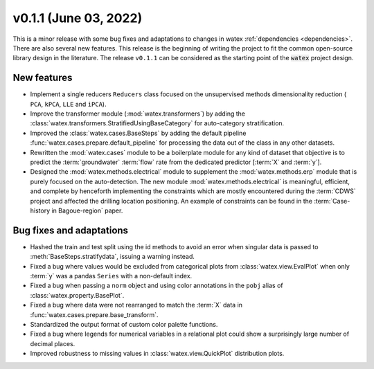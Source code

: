 
v0.1.1 (June 03, 2022)
------------------------

This is a minor release with some bug fixes and adaptations to changes in watex :ref:`dependencies <dependencies>`. There are 
also several new features. This release is the beginning of writing the project to fit the common open-source library design in the 
literature. The release ``v0.1.1`` can be considered as the starting point of the :code:`watex` project design. 

New features
~~~~~~~~~~~~
- Implement a single reducers ``Reducers`` class focused on the unsupervised methods dimensionality reduction ( ``PCA``, ``kPCA``, ``LLE``
  and ``iPCA``). 

- Improve the transformer module (:mod:`watex.transformers`) by adding the :class:`watex.transformers.StratifiedUsingBaseCategory` for 
  auto-category stratification. 

- Improved the :class:`watex.cases.BaseSteps` by adding the default pipeline :func:`watex.cases.prepare.default_pipeline`
  for processing the data out of the class in any other datasets.
  
- Rewritten the :mod:`watex.cases` module  to be a boilerplate module for any kind of dataset that objective is to predict 
  the :term:`groundwater` :term:`flow` rate from the dedicated predictor [:term:`X` and :term:`y`]. 
  
- Designed the :mod:`watex.methods.electrical` module to supplement the :mod:`watex.methods.erp` module that is purely focused on the 
  auto-detection. The new module :mod:`watex.methods.electrical` is meaningful, efficient, and complete by henceforth implementing the constraints 
  which are mostly encountered during the :term:`CDWS` project and affected the drilling location positioning. An example of 
  constraints can be found in the :term:`Case-history in Bagoue-region` paper. 
  

Bug fixes and adaptations
~~~~~~~~~~~~~~~~~~~~~~~~~~

- Hashed the train and test split using the id methods  to avoid  an error when singular data is 
  passed to :meth:`BaseSteps.stratifydata`, issuing a warning instead. 

- Fixed a bug where values would be excluded from categorical plots from :class:`watex.view.EvalPlot` when only :term:`y` was 
  a pandas ``Series`` with a non-default index.

- Fixed a bug when passing a ``norm`` object and using color annotations in the ``pobj`` alias of :class:`watex.property.BasePlot`.

- Fixed a bug where data were not rearranged to match the :term:`X` data in :func:`watex.cases.prepare.base_transform`.

- Standardized the output format of custom color palette functions.

- Fixed a bug where legends for numerical variables in a relational plot could show a surprisingly large number of decimal places.

- Improved robustness to missing values in :class:`watex.view.QuickPlot` distribution plots.


